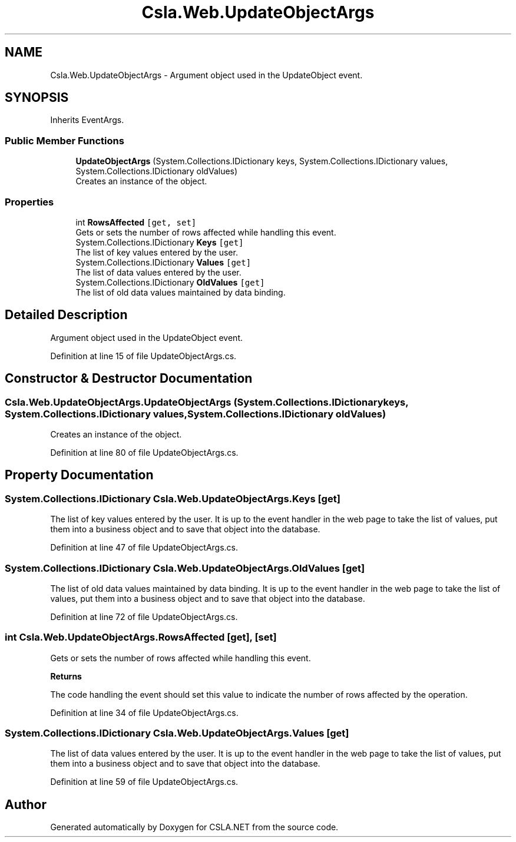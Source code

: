 .TH "Csla.Web.UpdateObjectArgs" 3 "Thu Jul 22 2021" "Version 5.4.2" "CSLA.NET" \" -*- nroff -*-
.ad l
.nh
.SH NAME
Csla.Web.UpdateObjectArgs \- Argument object used in the UpdateObject event\&.  

.SH SYNOPSIS
.br
.PP
.PP
Inherits EventArgs\&.
.SS "Public Member Functions"

.in +1c
.ti -1c
.RI "\fBUpdateObjectArgs\fP (System\&.Collections\&.IDictionary keys, System\&.Collections\&.IDictionary values, System\&.Collections\&.IDictionary oldValues)"
.br
.RI "Creates an instance of the object\&. "
.in -1c
.SS "Properties"

.in +1c
.ti -1c
.RI "int \fBRowsAffected\fP\fC [get, set]\fP"
.br
.RI "Gets or sets the number of rows affected while handling this event\&. "
.ti -1c
.RI "System\&.Collections\&.IDictionary \fBKeys\fP\fC [get]\fP"
.br
.RI "The list of key values entered by the user\&. "
.ti -1c
.RI "System\&.Collections\&.IDictionary \fBValues\fP\fC [get]\fP"
.br
.RI "The list of data values entered by the user\&. "
.ti -1c
.RI "System\&.Collections\&.IDictionary \fBOldValues\fP\fC [get]\fP"
.br
.RI "The list of old data values maintained by data binding\&. "
.in -1c
.SH "Detailed Description"
.PP 
Argument object used in the UpdateObject event\&. 


.PP
Definition at line 15 of file UpdateObjectArgs\&.cs\&.
.SH "Constructor & Destructor Documentation"
.PP 
.SS "Csla\&.Web\&.UpdateObjectArgs\&.UpdateObjectArgs (System\&.Collections\&.IDictionary keys, System\&.Collections\&.IDictionary values, System\&.Collections\&.IDictionary oldValues)"

.PP
Creates an instance of the object\&. 
.PP
Definition at line 80 of file UpdateObjectArgs\&.cs\&.
.SH "Property Documentation"
.PP 
.SS "System\&.Collections\&.IDictionary Csla\&.Web\&.UpdateObjectArgs\&.Keys\fC [get]\fP"

.PP
The list of key values entered by the user\&. It is up to the event handler in the web page to take the list of values, put them into a business object and to save that object into the database\&.
.PP
Definition at line 47 of file UpdateObjectArgs\&.cs\&.
.SS "System\&.Collections\&.IDictionary Csla\&.Web\&.UpdateObjectArgs\&.OldValues\fC [get]\fP"

.PP
The list of old data values maintained by data binding\&. It is up to the event handler in the web page to take the list of values, put them into a business object and to save that object into the database\&.
.PP
Definition at line 72 of file UpdateObjectArgs\&.cs\&.
.SS "int Csla\&.Web\&.UpdateObjectArgs\&.RowsAffected\fC [get]\fP, \fC [set]\fP"

.PP
Gets or sets the number of rows affected while handling this event\&. 
.PP
\fBReturns\fP
.RS 4

.RE
.PP
.PP
The code handling the event should set this value to indicate the number of rows affected by the operation\&. 
.PP
Definition at line 34 of file UpdateObjectArgs\&.cs\&.
.SS "System\&.Collections\&.IDictionary Csla\&.Web\&.UpdateObjectArgs\&.Values\fC [get]\fP"

.PP
The list of data values entered by the user\&. It is up to the event handler in the web page to take the list of values, put them into a business object and to save that object into the database\&.
.PP
Definition at line 59 of file UpdateObjectArgs\&.cs\&.

.SH "Author"
.PP 
Generated automatically by Doxygen for CSLA\&.NET from the source code\&.
